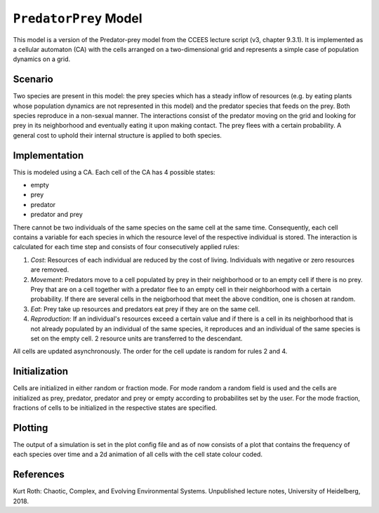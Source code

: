 
``PredatorPrey`` Model
======================

This model is a version of the Predator-prey model from the CCEES lecture
script (v3, chapter 9.3.1). It is implemented as a cellular automaton (CA)
with the cells arranged on a two-dimensional grid and represents a simple
case of population dynamics on a grid.

Scenario
--------

Two species are present in this model: the prey species which has a steady
inflow of resources (e.g. by eating plants whose population dynamics are 
not represented in this model) and the predator species that feeds on the 
prey. Both species reproduce in a non-sexual manner. The interactions 
consist of the predator moving on the grid and looking for prey in its 
neighborhood and eventually eating it upon making contact. The prey flees 
with a certain probability. A general cost to 
uphold their internal structure is applied to both species.

Implementation
--------------

This is modeled using a CA. Each cell of the CA has 4 possible states:


* empty
* prey
* predator
* predator and prey

There cannot be two individuals of the same species on the same cell at the 
same time. Consequently, each cell contains a variable for each species in 
which the resource level of the respective individual is stored. The 
interaction is calculated for each time step and consists of four 
consecutively applied rules:


#. *Cost*\ : Resources of each individual are reduced by the cost of living. 
   Individuals with negative or zero resources are removed.
#. *Movement*\ : Predators move to a cell populated by prey in their 
   neighborhood or to an empty cell if there is no prey. Prey that are on a 
   cell together with a predator flee to an empty cell in their neighborhood 
   with a certain probability. If there are several cells in the neigborhood 
   that meet the above condition, one is chosen at random.
#. *Eat*\ : Prey take up resources and predators eat prey if they are on the 
   same cell.
#. *Reproduction*\ : If an individual's resources exceed a certain value and if 
   there is a cell in its neighborhood that is not already populated by an 
   individual of the same species, it reproduces and an individual of the same 
   species is set on the empty cell. 2 resource units are transferred to the 
   descendant.

All cells are updated asynchronously. The order for 
the cell update is random for rules 2 and 4. 

Initialization
--------------

Cells are initialized in either random or fraction mode. For mode random a 
random field is used and the cells are initialized as prey, predator, 
predator and prey or empty according to probabilites set by the user. For 
the mode fraction, fractions of cells to be initialized in the respective 
states are specified.

Plotting
--------

The output of a simulation is set in the plot config file and as of now 
consists of a plot that contains the frequency of each species over time 
and a 2d animation of all cells with the cell state colour coded.

References
----------

Kurt Roth: Chaotic, Complex, and Evolving Environmental Systems. 
Unpublished lecture notes, University of Heidelberg, 2018.
